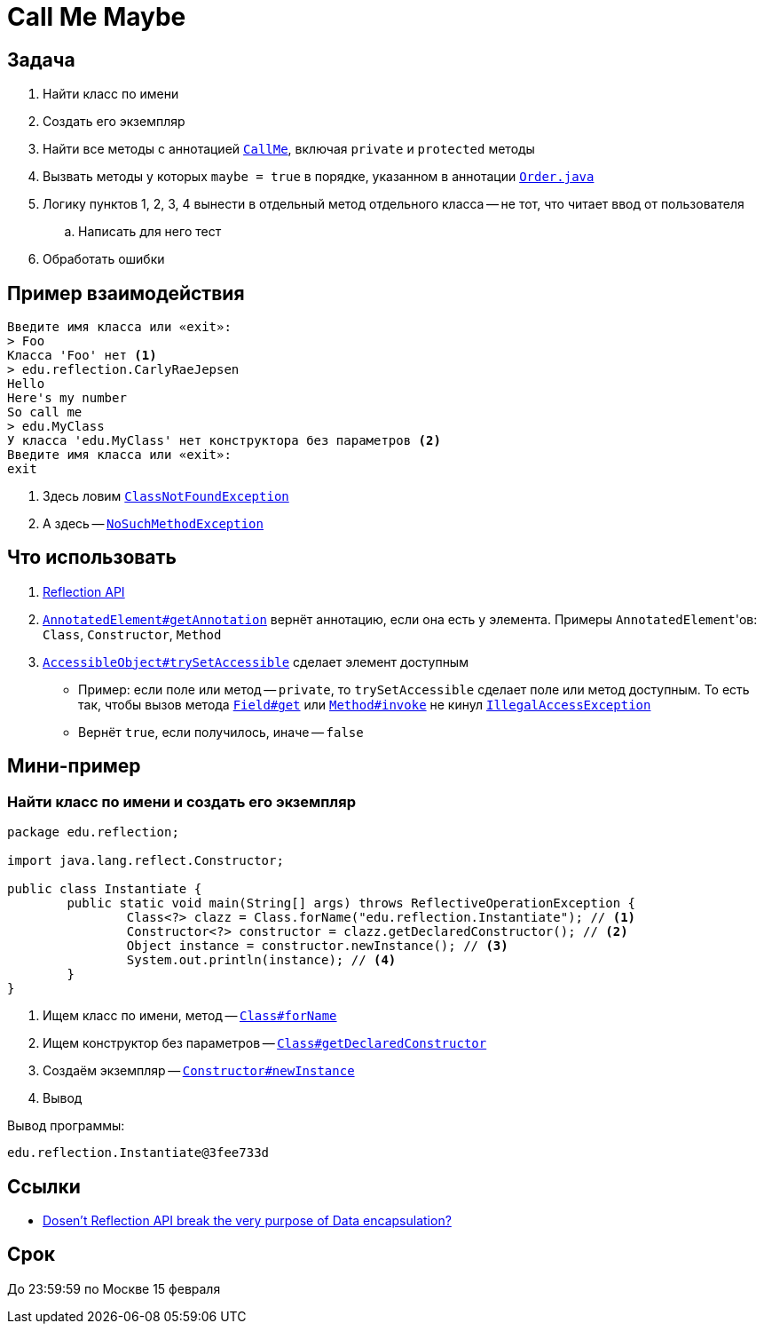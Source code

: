 = Call Me Maybe

== Задача

. Найти класс по имени
. Создать его экземпляр
. Найти все методы с аннотацией link:src/main/java/edu/reflection/CallMe.java[`CallMe`], включая `private` и `protected` методы
. Вызвать методы у которых `maybe = true` в порядке, указанном в аннотации link:src/main/java/edu/reflection/Order.java[`Order.java`]
. Логику пунктов 1, 2, 3, 4 вынести в отдельный метод отдельного класса -- не тот, что читает ввод от пользователя
.. Написать для него тест
. Обработать ошибки

== Пример взаимодействия

[source,text]
----
Введите имя класса или «exit»:
> Foo
Класса 'Foo' нет <1>
> edu.reflection.CarlyRaeJepsen
Hello
Here's my number
So call me
> edu.MyClass
У класса 'edu.MyClass' нет конструктора без параметров <2>
Введите имя класса или «exit»:
exit
----

<1> Здесь ловим https://docs.oracle.com/en/java/javase/17/docs/api/java.base/java/lang/ClassNotFoundException.html[`ClassNotFoundException`]
<2> А здесь -- https://docs.oracle.com/en/java/javase/17/docs/api/java.base/java/lang/NoSuchMethodException.html[`NoSuchMethodException`]

== Что использовать

. https://stackoverflow.com/q/37628/6486622[Reflection API]
. https://docs.oracle.com/en/java/javase/17/docs/api/java.base/java/lang/reflect/AnnotatedElement.html#getAnnotation(java.lang.Class)[`AnnotatedElement#getAnnotation`] вернёт аннотацию, если она есть у элемента.
Примеры ``AnnotatedElement``'ов: `Class`, `Constructor`, `Method`
. https://docs.oracle.com/en/java/javase/17/docs/api/java.base/java/lang/reflect/AccessibleObject.html#trySetAccessible()[`AccessibleObject#trySetAccessible`] сделает элемент доступным
** Пример: если поле или метод -- `private`, то `trySetAccessible` сделает поле или метод доступным.
То есть так, чтобы вызов метода https://docs.oracle.com/en/java/javase/17/docs/api/java.base/java/lang/reflect/Field.html#get(java.lang.Object)[`Field#get`] или https://docs.oracle.com/en/java/javase/17/docs/api/java.base/java/lang/reflect/Method.html#invoke(java.lang.Object,java.lang.Object...)[`Method#invoke`] не кинул https://docs.oracle.com/en/java/javase/17/docs/api/java.base/java/lang/IllegalAccessException.html[`IllegalAccessException`]
** Вернёт `true`, если получилось, иначе -- `false`

== Мини-пример

=== Найти класс по имени и создать его экземпляр

[source,java]
----
package edu.reflection;

import java.lang.reflect.Constructor;

public class Instantiate {
	public static void main(String[] args) throws ReflectiveOperationException {
		Class<?> clazz = Class.forName("edu.reflection.Instantiate"); // <1>
		Constructor<?> constructor = clazz.getDeclaredConstructor(); // <2>
		Object instance = constructor.newInstance(); // <3>
		System.out.println(instance); // <4>
	}
}
----

<1> Ищем класс по имени, метод -- https://docs.oracle.com/en/java/javase/17/docs/api/java.base/java/lang/Class.html#forName(java.lang.String)[`Class#forName`]
<2> Ищем конструктор без параметров -- https://docs.oracle.com/en/java/javase/17/docs/api/java.base/java/lang/Class.html#getDeclaredConstructor(java.lang.Class...)[`Class#getDeclaredConstructor`]
<3> Создаём экземпляр -- https://docs.oracle.com/en/java/javase/17/docs/api/java.base/java/lang/reflect/Constructor.html#newInstance(java.lang.Object...)[`Constructor#newInstance`]
<4> Вывод

Вывод программы:

[source,text]
----
edu.reflection.Instantiate@3fee733d
----

== Ссылки

* https://stackoverflow.com/q/16635025/6486622[Dosen't Reflection API break the very purpose of Data encapsulation?]

== Срок

До 23:59:59 по Москве 15 февраля
